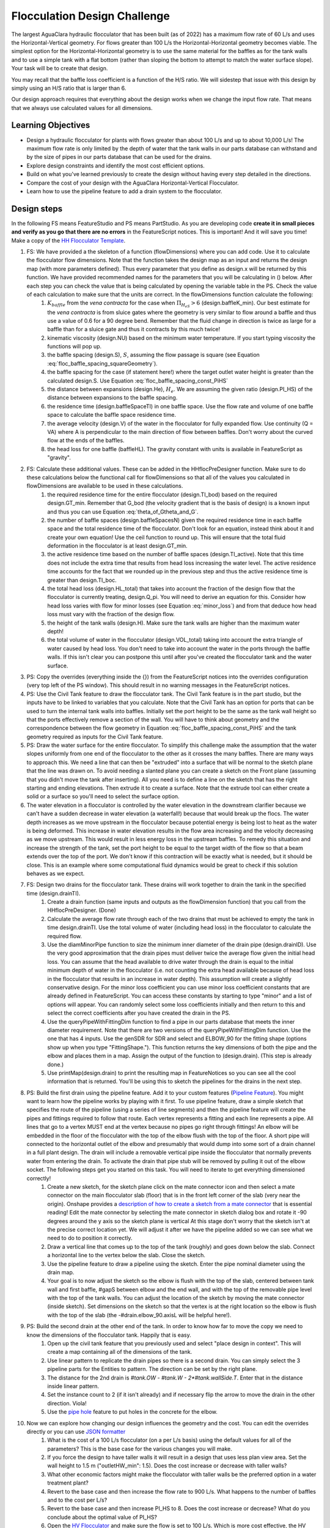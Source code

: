 .. raw:: html

    <embed>
       <link rel="canonical" href="https://aguaclara.github.io/Textbook" />
       <script src="https://hypothes.is/embed.js" async></script>
    </embed>

.. _title_Flocculation_Design_Challenge:

*****************************
Flocculation Design Challenge
*****************************

The largest AguaClara hydraulic flocculator that has been built (as of 2022) has a maximum flow rate of 60 L/s and uses the Horizontal-Vertical geometry. For flows greater than 100 L/s the Horizontal-Horizontal geometry becomes viable. The simplest option for the Horizontal-Horizontal geometry is to use the same material for the baffles as for the tank walls and to use a simple tank with a flat bottom (rather than sloping the bottom to attempt to match the water surface slope). Your task will be to create that design.

You may recall that the baffle loss coefficient is a function of the H/S ratio. We will sidestep that issue with this design by simply using an H/S ratio that is larger than 6.

Our design approach requires that everything about the design works when we change the input flow rate. That means that we always use calculated values for all dimensions.

Learning Objectives
===================

* Design a hydraulic flocculator for plants with flows greater than about 100 L/s and up to about 10,000 L/s! The maximum flow rate is only limited by the depth of water that the tank walls in our parts database can withstand and by the size of pipes in our parts database that can be used for the drains.
* Explore design constraints and identify the most cost efficient options.
* Build on what you've learned previously to create the design without having every step detailed in the directions.
* Compare the cost of your design with the AguaClara Horizontal-Vertical Flocculator.
* Learn how to use the pipeline feature to add a drain system to the flocculator.

Design steps
============

In the following FS means FeatureStudio and PS means PartStudio.
As you are developing code **create it in small pieces and verify as you go that there are no errors** in the FeatureScript notices. This is important! And it will save you time!
Make a copy of the `HH Flocculator Template <https://cad.onshape.com/documents/402957f153352ad993ada79c/w/531593671884ce6002820220/e/4b791c43bfc0fdc2c897c6c7?configuration=overrides%3D%257B%257D&renderMode=0&rightPanel=variableTablePanel&uiState=6205af658d36e4669014cbd8>`_.

#. FS: We have provided a the skeleton of a function (flowDimensions) where you can add code. Use it to calculate the flocculator flow dimensions. Note that the function takes the design map as an input and returns the design map (with more parameters defined). Thus every parameter that you define as design.x will be returned by this function. We have provided recommended names for the parameters that you will be calculating in () below. After each step you can check the value that is being calculated by opening the variable table in the PS. Check the value of each calculation to make sure that the units are correct. In the flowDimensions function calculate the following:
    #. :math:`K_{baffle}` from the *vena contracta* for the case when :math:`\Pi_{H_eS}>6` (design.baffleK_min). Our best estimate for the *vena contracta* is from sluice gates where the geometry is very similar to flow around a baffle and thus use a value of 0.6 for a 90 degree bend. Remember that the fluid change in direction is twice as large for a baffle than for a sluice gate and thus it contracts by this much twice!
    #. kinematic viscosity (design.NU) based on the minimum water temperature. If you start typing viscosity the functions will pop up.
    #. the baffle spacing (design.S), :math:`S`, assuming the flow passage is square (see Equation :eq:`floc_baffle_spacing_squareGeometry`).
    #. the baffle spacing for the case (if statement here!) where the target outlet water height is greater than the calculated design.S. Use Equation :eq:`floc_baffle_spacing_const_PiHS`
    #. the distance between expansions (design.He), :math:`H_e`. We are assuming the given ratio (design.PI_HS) of the distance between expansions to the baffle spacing.
    #. the residence time (design.baffleSpaceTI) in one baffle space. Use the flow rate and volume of one baffle space to calculate the baffle space residence time.
    #. the average velocity (design.V) of the water in the flocculator for fully expanded flow. Use continuity (Q = VA) where A is perpendicular to the main direction of flow between baffles. Don't worry about the curved flow at the ends of the baffles.
    #. the head loss for one baffle (baffleHL). The gravity constant with units is available in FeatureScript as "gravity".
#. FS: Calculate these additional values. These can be added in the HHflocPreDesigner function. Make sure to do these calculations below the functional call for flowDimensions so that all of the values you calculated in flowDimensions are available to be used in these calculations.
    #. the required residence time for the entire flocculator (design.TI_bod) based on the required design.GT_min. Remember that G_bod (the velocity gradient that is the basis of design) is a known input and thus you can use Equation :eq:`theta_of_Gtheta_and_G`.
    #. the number of baffle spaces (design.baffleSpacesN) given the required residence time in each baffle space and the total residence time of the flocculator. Don't look for an equation, instead think about it and create your own equation! Use the ceil function to round up. This will ensure that the total fluid deformation in the flocculator is at least design.GT_min.
    #. the active residence time based on the number of baffle spaces (design.TI_active). Note that this time does not include the extra time that results from head loss increasing the water level. The active residence time accounts for the fact that we rounded up in the previous step and thus the active residence time is greater than design.TI_boc.
    #. the total head loss (design.HL_total) that takes into account the fraction of the design flow that the flocculator is currently treating, design.Q_pi. You will need to derive an equation for this. Consider how head loss varies with flow for minor losses (see Equation :eq:`minor_loss`) and from that deduce how head loss must vary with the fraction of the design flow.
    #. the height of the tank walls (design.H). Make sure the tank walls are higher than the maximum water depth!
    #. the total volume of water in the flocculator (design.VOL_total) taking into account the extra triangle of water caused by head loss. You don't need to take into account the water in the ports through the baffle walls. If this isn't clear you can postpone this until after you've created the flocculator tank and the water surface.
#. PS: Copy the overrides (everything inside the {}) from the FeatureScript notices into the overrides configuration (very top left of the PS window). This should result in no warning messages in the FeatureScript notices.

#. PS: Use the Civil Tank feature to draw the flocculator tank. The Civil Tank feature is in the part studio, but the inputs have to be linked to variables that you calculate. Note that the Civil Tank has an option for ports that can be used to turn the internal tank walls into baffles. Initially set the port height to be the same as the tank wall height so that the ports effectively remove a section of the wall. You will have to think about geometry and the correspondence between the flow geometry in Equation :eq:`floc_baffle_spacing_const_PiHS` and the tank geometry required as inputs for the Civil Tank feature.

#. PS: Draw the water surface for the entire flocculator. To simplify this challenge make the assumption that the water slopes uniformly from one end of the flocculator to the other as it crosses the many baffles. There are many ways to approach this. We need a line that can then be "extruded" into a surface that will be normal to the sketch plane that the line was drawn on. To avoid needing a slanted plane you can create a sketch on the Front plane (assuming that you didn't move the tank after inserting). All you need is to define a line on the sketch that has the right starting and ending elevations. Then extrude it to create a surface. Note that the extrude tool can either create a solid or a surface so you'll need to select the surface option.

#. The water elevation in a flocculator is controlled by the water elevation in the downstream clarifier because we can't have a sudden decrease in water elevation (a waterfall!) because that would break up the flocs. The water depth increases as we move upstream in the flocculator because potential energy is being lost to heat as the water is being deformed. This increase in water elevation results in the flow area increasing and the velocity decreasing as we move upstream. This would result in less energy loss in the upstream baffles. To remedy this situation and increase the strength of the tank, set the port height to be equal to the target width of the flow so that a beam extends over the top of the port. We don't know if this contraction will be exactly what is needed, but it should be close. This is an example where some computational fluid dynamics would be great to check if this solution behaves as we expect.

#. FS: Design two drains for the flocculator tank. These drains will work together to drain the tank in the specified time (design.drainTI).
    #. Create a drain function (same inputs and outputs as the flowDimension function) that you call from the HHflocPreDesigner. (Done)
    #. Calculate the average flow rate through each of the two drains that must be achieved to empty the tank in time design.drainTI. Use the total volume of water (including head loss) in the flocculator to calculate the required flow.
    #. Use the diamMinorPipe function to size the minimum inner diameter of the drain pipe (design.drainID). Use the very good approximation that the drain pipes must deliver twice the average flow given the initial head loss. You can assume that the head available to drive water through the drain is equal to the initial minimum depth of water in the flocculator (i.e. not counting the extra head available because of head loss in the flocculator that results in an increase in water depth).  This assumption will create a slightly conservative design. For the minor loss coefficient you can use minor loss coefficient constants that are already defined in FeatureScript. You can access these constants by starting to type "minor" and a list of options will appear. You can randomly select some loss coefficients initially and then return to this and select the correct coefficients after you have created the drain in the PS.
    #. Use the queryPipeWithFittingDim function to find a pipe in our parts database that meets the inner diameter requirement. Note that there are two versions of the queryPipeWithFittingDim function. Use the one that has 4 inputs. Use the genSDR for SDR and select and ELBOW_90 for the fitting shape (options show up when you type "FittingShape."). This function returns the key dimensions of both the pipe and the elbow and places them in a map. Assign the output of the function to (design.drain). (This step is already done.)
    #. Use printMap(design.drain) to print the resulting map in FeatureNotices so you can see all the cool information that is returned. You'll be using this to sketch the pipelines for the drains in the next step.
#. PS: Build the first drain using the pipeline feature. Add it to your custom features (`Pipeline Feature <https://cad.onshape.com/documents/89bad90758e5bb705cfe2c7f/v/e8a0a108bcf88a7f99d7048b/e/29b26e753604a86d7aebc0de>`_). You might want to learn how the pipeline works by playing with it first. To use pipeline feature, draw a simple sketch that specifies the route of the pipeline (using a series of line segments) and then the pipeline feature will create the pipes and fittings required to follow that route. Each vertex represents a fitting and each line represents a pipe. All lines that go to a vertex MUST end at the vertex because no pipes go right through fittings!  An elbow will be embedded in the floor of the flocculator with the top of the elbow flush with the top of the floor. A short pipe will connected to the horizontal outlet of the elbow and presumably that would dump into some sort of a drain channel in a full plant design. The drain will include a removable vertical pipe inside the flocculator that normally prevents water from entering the drain. To activate the drain that pipe stub will be removed by pulling it out of the elbow socket. The following steps get you started on this task. You will need to iterate to get everything dimensioned correctly!
    #. Create a new sketch, for the sketch plane click on the mate connector icon and then select a mate connector on the main flocculator slab (floor) that is in the front left corner of the slab (very near the origin). Onshape provides a `description of how to create a sketch from a mate connector <https://www.onshape.com/en/resource-center/tech-tips/tech-tip-sketching-with-onshape-mate-connectors#>`_ that is essential reading! Edit the mate connector by selecting the mate connector in sketch dialog box and rotate it -90 degrees around the y axis so the sketch plane is vertical At this stage don't worry that the sketch isn't at the precise correct location yet. We will adjust it after we have the pipeline added so we can see what we need to do to position it correctly.
    #. Draw a vertical line that comes up to the top of the tank (roughly) and goes down below the slab. Connect a horizontal line to the vertex below the slab. Close the sketch.
    #. Use the pipeline feature to draw a pipeline using the sketch. Enter the pipe nominal diameter using the drain map.
    #. Your goal is to now adjust the sketch so the elbow is flush with the top of the slab, centered between tank wall and first baffle, #gapS between elbow and the end wall, and with the top of the removable pipe level with the top of the tank walls. You can adjust the location of the sketch by moving the mate connector (inside sketch). Set dimensions on the sketch so that the vertex is at the right location so the elbow is flush with the top of the slab (the -#drain.elbow_90.axisL will be helpful here!).
#. PS: Build the second drain at the other end of the tank. In order to know how far to move the copy we need to know the dimensions of the flocculator tank. Happily that is easy.
    #. Open up the civil tank feature that you previously used and select "place design in context". This will create a map containing all of the dimensions of the tank.
    #. Use linear pattern to replicate the drain pipes so there is a second drain. You can simply select the 3 pipeline parts for the Entities to pattern. The direction can be set by the right plane.
    #. The distance for the 2nd drain is `#tank.OW - #tank.W - 2*#tank.wallSide.T`. Enter that in the distance inside linear pattern.
    #. Set the instance count to 2 (if it isn't already) and if necessary flip the arrow to move the drain in the other direction. Viola!
    #. Use the `pipe hole <https://cad.onshape.com/documents/c35baaea9a3ba0044a66bc94>`_ feature to put holes in the concrete for the elbow.
#. Now we can explore how changing our design influences the geometry and the cost. You can edit the overrides directly or you can use `JSON formatter <https://jsonformatter.org/>`_
    #. What is the cost of a 100 L/s flocculator (on a per L/s basis) using the default values for all of the parameters? This is the base case for the various changes you will make.
    #. If you force the design to have taller walls it will result in a design that uses less plan view area. Set the wall height to 1.5 m ("outletHW_min": 1.5). Does the cost increase or decrease with taller walls?
    #. What other economic factors might make the flocculator with taller walls be the preferred option in a water treatment plant?
    #. Revert to the base case and then increase the flow rate to 900 L/s. What happens to the number of baffles and to the cost per L/s?
    #. Revert to the base case and then increase PI_HS to 8. Does the cost increase or decrease? What do you conclude about the optimal value of PI_HS?
    #. Open the `HV Flocculator <https://cad.onshape.com/documents/edb0d8000bff37cc559ebe89/w/1070adceaa2f931d13443deb/e/16171bc5d51fe4caa0b06c4e>`_ and make sure the flow is set to 100 L/s. Which is more cost effective, the HV Flocculator or the HH Flocculator for the flow of 100 L/s? This could be an interesting challenge to figure out where these two competing designs have the same cost and hence where the transition between these designs should occur.
    #. Decrease the temperature to 0 Celsius. What happens to the design? Can you explain why? This is a key insight about flocculation!
    #. Change Q_pi to 0.5. (Verify that the wall height isn't affected by the change in flow rate. If the walls of your plant change when you change the fraction of the plant flow, you will need to look at how you are calculating wall height, and may need to come up with a new variable that is not dependent on fraction of the flow passing through the plant to correctly define the wall height.)  What happens to the water level in the plant? Was the change more dramatic than you expected? Explain why the water level drops so much when the flow rate is 50% of the design flow.
    #. Reduce the basis of design velocity gradient to 50 Hz. What happens to the cost of the flocculator? Explain why this happens. Remember that Gt was held constant and that Gt is the product of G and t (residence time)!
